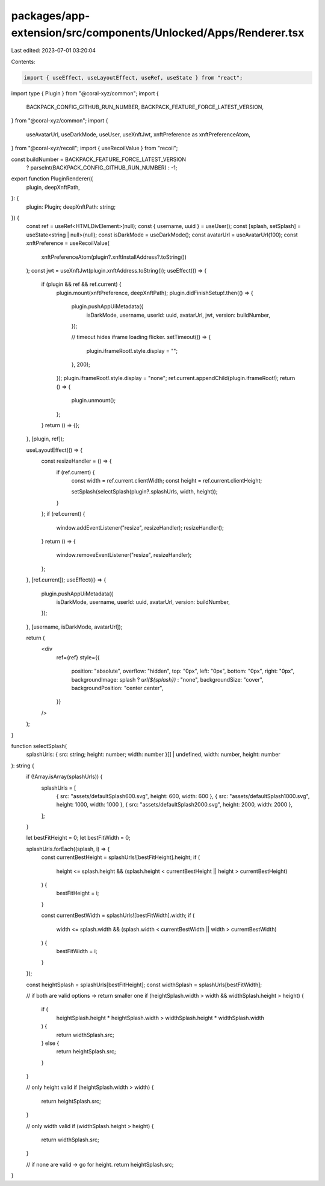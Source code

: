 packages/app-extension/src/components/Unlocked/Apps/Renderer.tsx
================================================================

Last edited: 2023-07-01 03:20:04

Contents:

.. code-block:: tsx

    import { useEffect, useLayoutEffect, useRef, useState } from "react";
import type { Plugin } from "@coral-xyz/common";
import {
  BACKPACK_CONFIG_GITHUB_RUN_NUMBER,
  BACKPACK_FEATURE_FORCE_LATEST_VERSION,
} from "@coral-xyz/common";
import {
  useAvatarUrl,
  useDarkMode,
  useUser,
  useXnftJwt,
  xnftPreference as xnftPreferenceAtom,
} from "@coral-xyz/recoil";
import { useRecoilValue } from "recoil";

const buildNumber = BACKPACK_FEATURE_FORCE_LATEST_VERSION
  ? parseInt(BACKPACK_CONFIG_GITHUB_RUN_NUMBER)
  : -1;

export function PluginRenderer({
  plugin,
  deepXnftPath,
}: {
  plugin: Plugin;
  deepXnftPath: string;
}) {
  const ref = useRef<HTMLDivElement>(null);
  const { username, uuid } = useUser();
  const [splash, setSplash] = useState<string | null>(null);
  const isDarkMode = useDarkMode();
  const avatarUrl = useAvatarUrl(100);
  const xnftPreference = useRecoilValue(
    xnftPreferenceAtom(plugin?.xnftInstallAddress?.toString())
  );
  const jwt = useXnftJwt(plugin.xnftAddress.toString());
  useEffect(() => {
    if (plugin && ref && ref.current) {
      plugin.mount(xnftPreference, deepXnftPath);
      plugin.didFinishSetup!.then(() => {
        plugin.pushAppUiMetadata({
          isDarkMode,
          username,
          userId: uuid,
          avatarUrl,
          jwt,
          version: buildNumber,
        });

        // timeout hides iframe loading flicker.
        setTimeout(() => {
          plugin.iframeRoot!.style.display = "";
        }, 200);
      });
      plugin.iframeRoot!.style.display = "none";
      ref.current.appendChild(plugin.iframeRoot!);
      return () => {
        plugin.unmount();
      };
    }
    return () => {};
  }, [plugin, ref]);

  useLayoutEffect(() => {
    const resizeHandler = () => {
      if (ref.current) {
        const width = ref.current.clientWidth;
        const height = ref.current.clientHeight;

        setSplash(selectSplash(plugin?.splashUrls, width, height));
      }
    };
    if (ref.current) {
      window.addEventListener("resize", resizeHandler);
      resizeHandler();
    }
    return () => {
      window.removeEventListener("resize", resizeHandler);
    };
  }, [ref.current]);
  useEffect(() => {
    plugin.pushAppUiMetadata({
      isDarkMode,
      username,
      userId: uuid,
      avatarUrl,
      version: buildNumber,
    });
  }, [username, isDarkMode, avatarUrl]);

  return (
    <div
      ref={ref}
      style={{
        position: "absolute",
        overflow: "hidden",
        top: "0px",
        left: "0px",
        bottom: "0px",
        right: "0px",
        backgroundImage: splash ? `url(${splash})` : "none",
        backgroundSize: "cover",
        backgroundPosition: "center center",
      }}
    />
  );
}

function selectSplash(
  splashUrls: { src: string; height: number; width: number }[] | undefined,
  width: number,
  height: number
): string {
  if (!Array.isArray(splashUrls)) {
    splashUrls = [
      { src: "assets/defaultSplash600.svg", height: 600, width: 600 },
      { src: "assets/defaultSplash1000.svg", height: 1000, width: 1000 },
      { src: "assets/defaultSplash2000.svg", height: 2000, width: 2000 },
    ];
  }

  let bestFitHeight = 0;
  let bestFitWidth = 0;

  splashUrls.forEach((splash, i) => {
    const currentBestHeight = splashUrls![bestFitHeight].height;
    if (
      height <= splash.height &&
      (splash.height < currentBestHeight || height > currentBestHeight)
    ) {
      bestFitHeight = i;
    }

    const currentBestWidth = splashUrls![bestFitWidth].width;
    if (
      width <= splash.width &&
      (splash.width < currentBestWidth || width > currentBestWidth)
    ) {
      bestFitWidth = i;
    }
  });

  const heightSplash = splashUrls[bestFitHeight];
  const widthSplash = splashUrls[bestFitWidth];

  // if both are valid options -> return smaller one
  if (heightSplash.width > width && widthSplash.height > height) {
    if (
      heightSplash.height * heightSplash.width >
      widthSplash.height * widthSplash.width
    ) {
      return widthSplash.src;
    } else {
      return heightSplash.src;
    }
  }

  // only height valid
  if (heightSplash.width > width) {
    return heightSplash.src;
  }

  // only width valid
  if (widthSplash.height > height) {
    return widthSplash.src;
  }

  // if none are valid -> go for height.
  return heightSplash.src;
}


